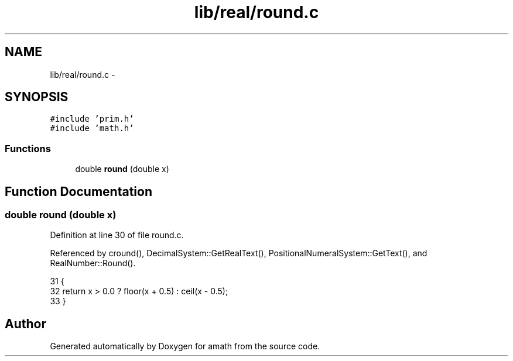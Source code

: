 .TH "lib/real/round.c" 3 "Thu Jan 19 2017" "Version 1.6.0" "amath" \" -*- nroff -*-
.ad l
.nh
.SH NAME
lib/real/round.c \- 
.SH SYNOPSIS
.br
.PP
\fC#include 'prim\&.h'\fP
.br
\fC#include 'math\&.h'\fP
.br

.SS "Functions"

.in +1c
.ti -1c
.RI "double \fBround\fP (double x)"
.br
.in -1c
.SH "Function Documentation"
.PP 
.SS "double round (double x)"

.PP
Definition at line 30 of file round\&.c\&.
.PP
Referenced by cround(), DecimalSystem::GetRealText(), PositionalNumeralSystem::GetText(), and RealNumber::Round()\&.
.PP
.nf
31 {
32     return x > 0\&.0 ? floor(x + 0\&.5) : ceil(x - 0\&.5);
33 }
.fi
.SH "Author"
.PP 
Generated automatically by Doxygen for amath from the source code\&.
